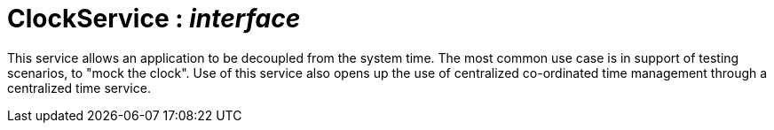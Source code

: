 = ClockService : _interface_



This service allows an application to be decoupled from the system time. The most common use case is in support of testing scenarios, to "mock the clock". Use of this service also opens up the use of centralized co-ordinated time management through a centralized time service.

